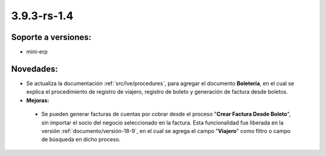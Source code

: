 .. _documento/versión-3-9-3-rs-1-4:

**3.9.3-rs-1.4**
================

**Soporte a versiones:**
------------------------

- mini-erp

**Novedades:**
--------------

- Se actualiza la documentación :ref:`src/lve/procedures`, para agregar el documento **Boletería**, en el cual se explica el procedimiento de registro de viajero, registro de boleto y generación de factura desde boletos.

- **Mejoras:**

 - Se pueden generar facturas de cuentas por cobrar desde el proceso "**Crear Factura Desde Boleto**", sin importar el socio del negocio seleccionado en la factura. Esta funcionalidad fue liberada en la versión :ref:`documento/versión-18-9`, en el cual se agrega el campo "**Viajero**" como filtro o campo de búsqueda en dicho proceso.
